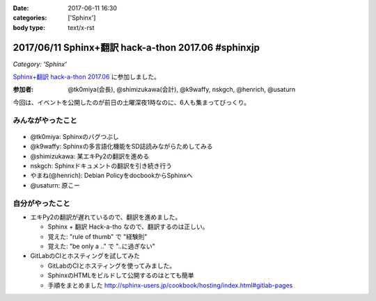 :date: 2017-06-11 16:30
:categories: ['Sphinx']
:body type: text/x-rst

=====================================================
2017/06/11 Sphinx+翻訳 hack-a-thon 2017.06 #sphinxjp
=====================================================

*Category: 'Sphinx'*

`Sphinx+翻訳 hack-a-thon 2017.06`_ に参加しました。

.. raw:: html

   <blockquote class="twitter-tweet" data-lang="ja"><p lang="ja" dir="ltr">Sphinx+翻訳 Hack-a-thonの様子です。おやつたっぷり <a href="https://twitter.com/hashtag/sphinxjp?src=hash">#sphinxjp</a> (@ タイムインターメディア in 新宿区, 東京都) <a href="https://t.co/APG1ZcrvFC">https://t.co/APG1ZcrvFC</a> <a href="https://t.co/Qy1Z05jNj1">pic.twitter.com/Qy1Z05jNj1</a></p>&mdash; Takayuki Shimizukawa (@shimizukawa) <a href="https://twitter.com/shimizukawa/status/873797354024992768">2017年6月11日</a></blockquote>
   <script async src="//platform.twitter.com/widgets.js" charset="utf-8"></script>


:参加者: @tk0miya(会長), @shimizukawa(会計), @k9waffy, nskgch, @henrich, @usaturn

今回は、イベントを公開したのが前日の土曜深夜1時なのに、6人も集まってびっくり。


みんながやったこと
=====================

.. figure:: todo.*
   :width: 500

* @tk0miya: Sphinxのバグつぶし
* @k9waffy: Sphinxの多言語化機能をSD誌読みながらためしてみる
* @shimizukawa: 某エキPy2の翻訳を進める
* nskgch: Sphinxドキュメントの翻訳を引き続き行う
* やまね(@henrich): Debian PolicyをdocbookからSphinxへ
* @usaturn: 原こー


自分がやったこと
==================

* エキPy2の翻訳が遅れているので、翻訳を進めました。

  * Sphinx + 翻訳 Hack-a-tho なので、翻訳するのは正しい。
  * 覚えた: "rule of thumb" で "経験則"
  * 覚えた: "be only a .." で "..に過ぎない"

* GitLabのCIとホスティングを試してみた

  * GitLabのCIとホスティングを使ってみました。
  * SphinxのHTMLをビルドして公開するのはとても簡単
  * 手順をまとめました http://sphinx-users.jp/cookbook/hosting/index.html#gitlab-pages


.. _Sphinx+翻訳 hack-a-thon 2017.06: https://sphinxjp.connpass.com/event/59558/

